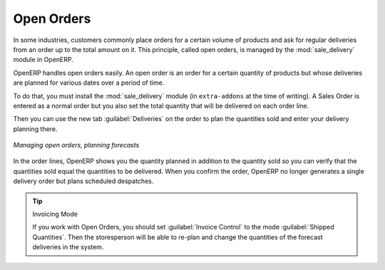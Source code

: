 
Open Orders
===========

.. index::
   single: module; sale_delivery

In some industries, customers commonly place orders for a certain volume of products and ask for regular
deliveries from an order up to the total amount on it. This principle, called open orders, is managed
by the :mod:`sale_delivery` module in OpenERP.

OpenERP handles open orders easily. An open order is an order for a
certain quantity of products but whose deliveries are planned for various dates over a period of
time.

To do that, you must install the :mod:`sale_delivery` module (in ``extra-addons`` at the time of writing). 
A Sales Order is entered as a normal order
but you also set the total quantity that will be delivered on each order line.

Then you can use the new tab :guilabel:`Deliveries` on the order to plan the quantities sold and enter your
delivery planning there.

.. figure:: images/sale_delivery_form.png
   :scale: 75
   :align: center

   *Managing open orders, planning forecasts*

In the order lines, OpenERP shows you the quantity planned in addition to the quantity sold so you
can verify that the quantities sold equal the quantities to be delivered. When you confirm the
order, OpenERP no longer generates a single delivery order but plans scheduled despatches.

.. tip:: Invoicing Mode

   If you work with Open Orders, you should set :guilabel:`Invoice Control` to the mode :guilabel:`Shipped Quantities`.
   Then the storesperson will be able to re-plan and change the quantities of the forecast deliveries
   in the system.

.. Copyright © Open Object Press. All rights reserved.

.. You may take electronic copy of this publication and distribute it if you don't
.. change the content. You can also print a copy to be read by yourself only.

.. We have contracts with different publishers in different countries to sell and
.. distribute paper or electronic based versions of this book (translated or not)
.. in bookstores. This helps to distribute and promote the OpenERP product. It
.. also helps us to create incentives to pay contributors and authors using author
.. rights of these sales.

.. Due to this, grants to translate, modify or sell this book are strictly
.. forbidden, unless Tiny SPRL (representing Open Object Press) gives you a
.. written authorisation for this.

.. Many of the designations used by manufacturers and suppliers to distinguish their
.. products are claimed as trademarks. Where those designations appear in this book,
.. and Open Object Press was aware of a trademark claim, the designations have been
.. printed in initial capitals.

.. While every precaution has been taken in the preparation of this book, the publisher
.. and the authors assume no responsibility for errors or omissions, or for damages
.. resulting from the use of the information contained herein.

.. Published by Open Object Press, Grand Rosière, Belgium
